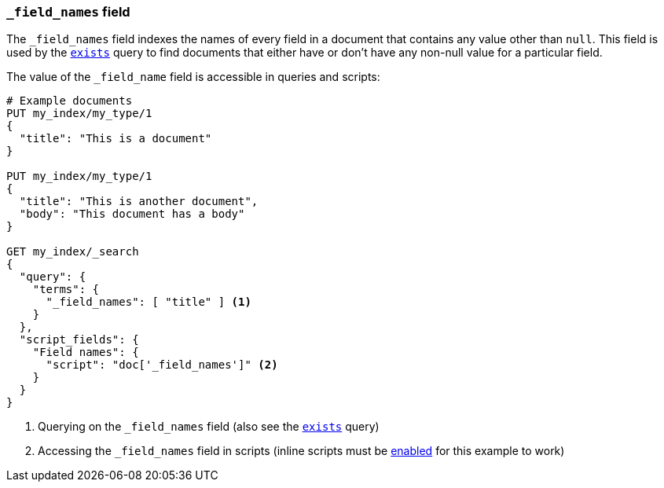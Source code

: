 [[mapping-field-names-field]]
=== `_field_names` field

The `_field_names` field indexes the names of every field in a document that
contains any value other than `null`.  This field is used by the
<<query-dsl-exists-query,`exists`>> query to find documents that
either have or don't have any non-+null+ value for a particular field.

The value of the `_field_name` field is accessible in queries and scripts:

[source,js]
--------------------------
# Example documents
PUT my_index/my_type/1
{
  "title": "This is a document"
}

PUT my_index/my_type/1
{
  "title": "This is another document",
  "body": "This document has a body"
}

GET my_index/_search
{
  "query": {
    "terms": {
      "_field_names": [ "title" ] <1>
    }
  },
  "script_fields": {
    "Field names": {
      "script": "doc['_field_names']" <2>
    }
  }
}

--------------------------
// AUTOSENSE

<1> Querying on the `_field_names` field (also see the <<query-dsl-exists-query,`exists`>> query)
<2> Accessing the `_field_names` field in scripts (inline scripts must be <<enable-dynamic-scripting,enabled>> for this example to work)

